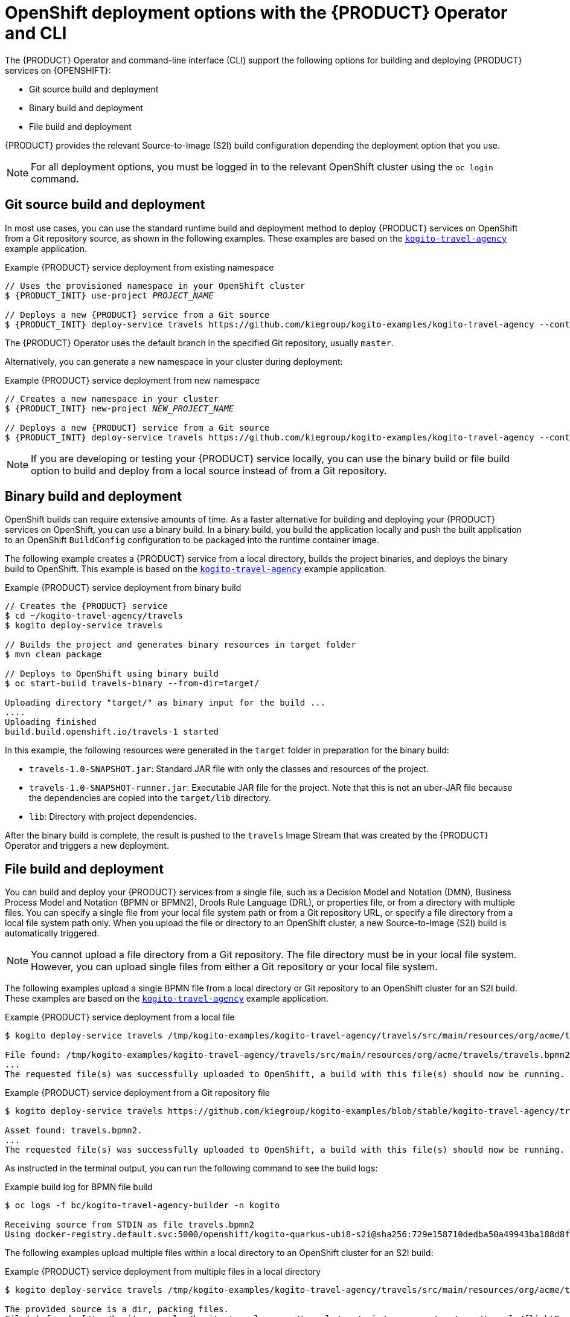 [id='con-kogito-operator-deployment-options_{context}']
= OpenShift deployment options with the {PRODUCT} Operator and CLI

The {PRODUCT} Operator and command-line interface (CLI) support the following options for building and deploying {PRODUCT} services on {OPENSHIFT}:

* Git source build and deployment
* Binary build and deployment
* File build and deployment
ifdef::KOGITO-COMM[]
* Native build and deployment
endif::[]

{PRODUCT} provides the relevant Source-to-Image (S2I) build configuration depending the deployment option that you use.

NOTE: For all deployment options, you must be logged in to the relevant OpenShift cluster using the `oc login` command.

== Git source build and deployment

In most use cases, you can use the standard runtime build and deployment method to deploy {PRODUCT} services on OpenShift from a Git repository source, as shown in the following examples. These examples are based on the https://github.com/kiegroup/kogito-examples/tree/stable/kogito-travel-agency[`kogito-travel-agency`] example application.

.Example {PRODUCT} service deployment from existing namespace
[source,subs="attributes+,+quotes"]
----
// Uses the provisioned namespace in your OpenShift cluster
$ {PRODUCT_INIT} use-project __PROJECT_NAME__

// Deploys a new {PRODUCT} service from a Git source
$ {PRODUCT_INIT} deploy-service travels https://github.com/kiegroup/kogito-examples/kogito-travel-agency --context-dir travels
----

The {PRODUCT} Operator uses the default branch in the specified Git repository, usually `master`.

Alternatively, you can generate a new namespace in your cluster during deployment:

.Example {PRODUCT} service deployment from new namespace
[source,subs="attributes+,+quotes"]
----
// Creates a new namespace in your cluster
$ {PRODUCT_INIT} new-project __NEW_PROJECT_NAME__

// Deploys a new {PRODUCT} service from a Git source
$ {PRODUCT_INIT} deploy-service travels https://github.com/kiegroup/kogito-examples/kogito-travel-agency --context-dir travels
----

NOTE: If you are developing or testing your {PRODUCT} service locally, you can use the binary build or file build option to build and deploy from a local source instead of from a Git repository.

== Binary build and deployment

OpenShift builds can require extensive amounts of time. As a faster alternative for building and deploying your {PRODUCT} services on OpenShift, you can use a binary build. In a binary build, you build the application locally and push the built application to an OpenShift `BuildConfig` configuration to be packaged into the runtime container image.

The following example creates a {PRODUCT} service from a local directory, builds the project binaries, and deploys the binary build to OpenShift. This example is based on the https://github.com/kiegroup/kogito-examples/tree/stable/kogito-travel-agency[`kogito-travel-agency`] example application.

.Example {PRODUCT} service deployment from binary build
[source,subs="attributes+,+quotes"]
----
// Creates the {PRODUCT} service
$ cd ~/kogito-travel-agency/travels
$ kogito deploy-service travels

// Builds the project and generates binary resources in `target` folder
$ mvn clean package

// Deploys to OpenShift using binary build
$ oc start-build travels-binary --from-dir=target/

Uploading directory "target/" as binary input for the build ...
....
Uploading finished
build.build.openshift.io/travels-1 started
----

In this example, the following resources were generated in the `target` folder in preparation for the binary build:

* `travels-1.0-SNAPSHOT.jar`: Standard JAR file with only the classes and resources of the project.
* `travels-1.0-SNAPSHOT-runner.jar`: Executable JAR file for the project. Note that this is not an uber-JAR file because the dependencies are copied into the `target/lib` directory.
* `lib`: Directory with project dependencies.

After the binary build is complete, the result is pushed to the `travels` Image Stream that was created by the {PRODUCT} Operator and triggers a new deployment.

== File build and deployment

You can build and deploy your {PRODUCT} services from a single file, such as a Decision Model and Notation (DMN), Business Process Model and Notation (BPMN or BPMN2), Drools Rule Language (DRL), or properties file, or from a directory with multiple files. You can specify a single file from your local file system path or from a Git repository URL, or specify a file directory from a local file system path only. When you upload the file or directory to an OpenShift cluster, a new Source-to-Image (S2I) build is automatically triggered.

NOTE: You cannot upload a file directory from a Git repository. The file directory must be in your local file system. However, you can upload single files from either a Git repository or your local file system.

The following examples upload a single BPMN file from a local directory or Git repository to an OpenShift cluster for an S2I build. These examples are based on the https://github.com/kiegroup/kogito-examples/tree/stable/kogito-travel-agency[`kogito-travel-agency`] example application.

.Example {PRODUCT} service deployment from a local file
[source,subs="attributes+,+quotes"]
----
$ kogito deploy-service travels /tmp/kogito-examples/kogito-travel-agency/travels/src/main/resources/org/acme/travels/travels.bpmn2

File found: /tmp/kogito-examples/kogito-travel-agency/travels/src/main/resources/org/acme/travels/travels.bpmn2.
...
The requested file(s) was successfully uploaded to OpenShift, a build with this file(s) should now be running. To see the logs, run 'oc logs -f bc/kogito-travel-agency-builder -n kogito'
----

.Example {PRODUCT} service deployment from a Git repository file
[source,subs="attributes+,+quotes"]
----
$ kogito deploy-service travels https://github.com/kiegroup/kogito-examples/blob/stable/kogito-travel-agency/travels/src/main/resources/org/acme/travels/travels.bpmn2

Asset found: travels.bpmn2.
...
The requested file(s) was successfully uploaded to OpenShift, a build with this file(s) should now be running. To see the logs, run 'oc logs -f bc/kogito-travel-agency-builder -n kogito'
----

As instructed in the terminal output, you can run the following command to see the build logs:

.Example build log for BPMN file build
[source]
----
$ oc logs -f bc/kogito-travel-agency-builder -n kogito

Receiving source from STDIN as file travels.bpmn2
Using docker-registry.default.svc:5000/openshift/kogito-quarkus-ubi8-s2i@sha256:729e158710dedba50a49943ba188d8f31d09568634896de9b903838fc4e34e94 as the s2i builder image
----

The following examples upload multiple files within a local directory to an OpenShift cluster for an S2I build:

.Example {PRODUCT} service deployment from multiple files in a local directory
[source,subs="attributes+,+quotes"]
----
$ kogito deploy-service travels /tmp/kogito-examples/kogito-travel-agency/travels/src/main/resources/org/acme/travels

The provided source is a dir, packing files.
File(s) found: [/tmp/kogito-examples/kogito-travel-agency/travels/src/main/resources/org/acme/travels/flightBooking.bpmn2 /tmp/kogito-examples/kogito-travel-agency/travels/src/main/resources/org/acme/travels/hotelBooking.bpmn2 /tmp/kogito-examples/kogito-travel-agency/travels/src/main/resources/org/acme/travels/travels.bpmn2].
...
The requested file(s) was successfully uploaded to OpenShift, a build with this file(s) should now be running. To see the logs, run 'oc logs -f bc/travels-builder -n kogito'
----

For every valid file type (DMN, BPMN, BPMN2, DRL) in the specified directory, the {PRODUCT} CLI compresses the files and uploads them to the OpenShift cluster. Any other unsupported file types are not uploaded. To ensure that other file types are uploaded, consider using a source build or a binary build.

If you need to update an uploaded file or directory after you create the build, you can use the `oc start-build` command to re-upload the file or directory, as shown in the following example. An S2I build cannot identify only changed files in a directory, so you must re-upload the entire directory of files to update the build.

.Example command to re-upload a single local file to update the S2I build
----
$ oc start-build kogito-travel-agency-builder --from-file tmp/kogito-examples/kogito-travel-agency/travels/src/main/resources/org/acme/travels/travels.bpmn2
----

.Example command to re-upload multiple files from a local directory to update the S2I build
----
$ oc start-build kogito-travel-agency-builder --from-dir tmp/kogito-examples/kogito-travel-agency/travels/src/main/resources/org/acme/travels
----

If a build fails, use the OpenShift environment variable https://docs.openshift.com/container-platform/4.3/builds/basic-build-operations.html#builds-basic-access-build-verbosity_basic-build-operations[`BUILD_LOGLEVEL`] with the desired level as part of your deployment command, as shown in the following example:

.Example command to troubleshoot failed build from directory
[source]
----
$ kogito --verbose deploy-service travels /tmp/kogito-examples/kogito-travel-agency/travels/src/main/resources/org/acme/travels --build-env BUILD_LOGLEVEL=5
----

ifdef::KOGITO-COMM[]
== Native build and deployment

NOTE: Native build and deployment is for Quarkus only and requires GraalVM.

By default, the {PRODUCT} Operator and CLI build services with traditional `java` compilers to save time and resources. The final generated artifact is a JAR file for the relevant runtime (defaults to Quarkus) with dependencies in the image user's home directory, such as `/home/kogito/bin/lib`.

However, for {PRODUCT} services on Quarkus with GraalVM (required), the {PRODUCT} Operator and CLI can build the services in native mode for direct binary execution as native code. Building in native mode uses a very low footprint on the runtime, although many resources are consumed during build time.

For more information about native build performance, see the GraalVM https://www.graalvm.org/docs/examples/java-performance-examples/[Performance examples for Java].

For more information about ahead-of-time (AOT) compilation, see the https://www.graalvm.org/docs/reference-manual/aot-compilation/[GraalVM Native Image] documentation.

The following examples build a {PRODUCT} service on Quarkus in native mode using the `--native` parameter. These examples are based on the https://github.com/kiegroup/kogito-examples/tree/stable/kogito-travel-agency[`kogito-travel-agency`] example application.

.Example {PRODUCT} service native build from a local source directory
[source,subs="attributes+,+quotes"]
----
$ cd ~/kogito-travel-agency/travels
$ {PRODUCT_INIT} deploy-service travels --native
----

.Example {PRODUCT} service native build from a Git repository source directory
[source,subs="attributes+,+quotes"]
----
$ {PRODUCT_INIT} deploy-service travels https://github.com/kiegroup/kogito-examples/kogito-travel-agency --context-dir travels --native
----

In {PRODUCT} Operator tests, native builds take approximately 10 minutes and the build pod can consume up to 10GB of RAM and 1.5 CPU cores.

By default, a {PRODUCT} project does not contain resource requests or limits. As a result, a native build might be terminated due to insufficient memory. To prevent this behavior, you can create a minimum memory request configuration for the {PRODUCT} application build, ensuring that the build pod is allocated on an OpenShift node with enough free memory. The side effect of this configuration is that OpenShift prioritizes the build pod.

For more information about OpenShift pod prioritization based on pod requests and limits, see https://docs.okd.io/3.11/dev_guide/compute_resources.html#quality-of-service-tiers[Quality of Service Tiers] in the OpenShift documentation.

The following example is a memory request configuration for the https://github.com/kiegroup/kogito-examples/tree/stable/kogito-travel-agency[`kogito-travel-agency`] example application:

.Example memory request configuration for `kogito-travel-agency`
[source,yaml]
----
apiVersion: app.kiegroup.org/v1alpha1
kind: KogitoBuild
metadata:
  name: travels
  namespace: kogito
spec:
  type: RemoteSource
  gitSource:
    contextDir: kogito-travel-agency/extended/travels
    uri: "https://github.com/kiegroup/kogito-examples/"
  resources:
    requests:
        memory: "4Gi"
----

IMPORTANT: Ensure that you have these resources available on your OpenShift nodes when you run native builds. If the resources are not available, the S2I build fails. You can verify currently allocated and total resources of your nodes by using the command `oc describe nodes` invoked with `admin` permission.

You can limit the maximum heap space for the JVM used for a native build. You can apply the limitation by setting the `quarkus.native.native-image-xmx` property in the `application.properties` file of your {PRODUCT} project. In this case, the build pod requires roughly `-Xmx` plus 2 GB of memory. The `-Xmx` value depends on the complexity of the application. For example, for the https://github.com/kiegroup/kogito-examples/tree/stable/process-quarkus-example[`process-quarkus-example`] example application, the `-Xmx` value `2g` is sufficient, resulting in the builder pod consuming up to 4.2 GB of memory.

You can also set resource limits for a native build pod. In the https://github.com/kiegroup/kogito-examples/tree/stable/process-quarkus-example[`process-quarkus-example`] application, 80 percent of the memory limit is used for heap space in the JVM responsible for the native build. If the computed heap space limit for the JVM is less than 1024 MB, then all the memory from resource limits is used.

The following example is a memory limit configuration for the https://github.com/kiegroup/kogito-examples/tree/stable/process-quarkus-example[`process-quarkus-example`] example application:

.Example memory request configuration for `process-quarkus-example`
[source,yaml]
----
apiVersion: app.kiegroup.org/v1alpha1
kind: KogitoBuild
metadata:
  name: process-quarkus-example
  namespace: kogito
spec:
  type: RemoteSource
  gitSource:
    contextDir: process-quarkus-example
    uri: "https://github.com/kiegroup/kogito-examples/"
  resources:
    limits:
        memory: "4Gi"
----
endif::[]
